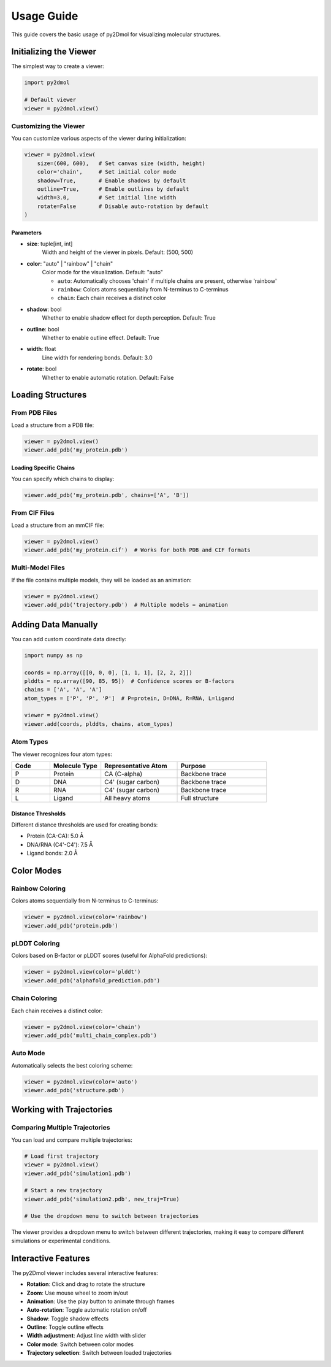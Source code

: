 Usage Guide
===========

This guide covers the basic usage of py2Dmol for visualizing molecular structures.

Initializing the Viewer
-----------------------

The simplest way to create a viewer:

.. code-block:: python

   import py2dmol

   # Default viewer
   viewer = py2dmol.view()

Customizing the Viewer
~~~~~~~~~~~~~~~~~~~~~~

You can customize various aspects of the viewer during initialization:

.. code-block:: python

   viewer = py2dmol.view(
       size=(600, 600),   # Set canvas size (width, height)
       color='chain',     # Set initial color mode
       shadow=True,       # Enable shadows by default
       outline=True,      # Enable outlines by default
       width=3.0,         # Set initial line width
       rotate=False       # Disable auto-rotation by default
   )

Parameters
^^^^^^^^^^

- **size**: tuple[int, int]
    Width and height of the viewer in pixels. Default: (500, 500)

- **color**: "auto" | "rainbow" | "chain"
    Color mode for the visualization. Default: "auto"

    - ``auto``: Automatically chooses 'chain' if multiple chains are present, otherwise 'rainbow'
    - ``rainbow``: Colors atoms sequentially from N-terminus to C-terminus
    - ``chain``: Each chain receives a distinct color

- **shadow**: bool
    Whether to enable shadow effect for depth perception. Default: True

- **outline**: bool
    Whether to enable outline effect. Default: True

- **width**: float
    Line width for rendering bonds. Default: 3.0

- **rotate**: bool
    Whether to enable automatic rotation. Default: False

Loading Structures
------------------

From PDB Files
~~~~~~~~~~~~~~

Load a structure from a PDB file:

.. code-block:: python

   viewer = py2dmol.view()
   viewer.add_pdb('my_protein.pdb')

Loading Specific Chains
^^^^^^^^^^^^^^^^^^^^^^^^

You can specify which chains to display:

.. code-block:: python

   viewer.add_pdb('my_protein.pdb', chains=['A', 'B'])

From CIF Files
~~~~~~~~~~~~~~

Load a structure from an mmCIF file:

.. code-block:: python

   viewer = py2dmol.view()
   viewer.add_pdb('my_protein.cif')  # Works for both PDB and CIF formats

Multi-Model Files
~~~~~~~~~~~~~~~~~

If the file contains multiple models, they will be loaded as an animation:

.. code-block:: python

   viewer = py2dmol.view()
   viewer.add_pdb('trajectory.pdb')  # Multiple models = animation

Adding Data Manually
--------------------

You can add custom coordinate data directly:

.. code-block:: python

   import numpy as np

   coords = np.array([[0, 0, 0], [1, 1, 1], [2, 2, 2]])
   plddts = np.array([90, 85, 95])  # Confidence scores or B-factors
   chains = ['A', 'A', 'A']
   atom_types = ['P', 'P', 'P']  # P=protein, D=DNA, R=RNA, L=ligand

   viewer = py2dmol.view()
   viewer.add(coords, plddts, chains, atom_types)

Atom Types
~~~~~~~~~~

The viewer recognizes four atom types:

.. list-table::
   :header-rows: 1
   :widths: 15 20 30 35

   * - Code
     - Molecule Type
     - Representative Atom
     - Purpose
   * - P
     - Protein
     - CA (C-alpha)
     - Backbone trace
   * - D
     - DNA
     - C4' (sugar carbon)
     - Backbone trace
   * - R
     - RNA
     - C4' (sugar carbon)
     - Backbone trace
   * - L
     - Ligand
     - All heavy atoms
     - Full structure

Distance Thresholds
^^^^^^^^^^^^^^^^^^^

Different distance thresholds are used for creating bonds:

- Protein (CA-CA): 5.0 Å
- DNA/RNA (C4'-C4'): 7.5 Å
- Ligand bonds: 2.0 Å

Color Modes
-----------

Rainbow Coloring
~~~~~~~~~~~~~~~~

Colors atoms sequentially from N-terminus to C-terminus:

.. code-block:: python

   viewer = py2dmol.view(color='rainbow')
   viewer.add_pdb('protein.pdb')

pLDDT Coloring
~~~~~~~~~~~~~~

Colors based on B-factor or pLDDT scores (useful for AlphaFold predictions):

.. code-block:: python

   viewer = py2dmol.view(color='plddt')
   viewer.add_pdb('alphafold_prediction.pdb')

Chain Coloring
~~~~~~~~~~~~~~

Each chain receives a distinct color:

.. code-block:: python

   viewer = py2dmol.view(color='chain')
   viewer.add_pdb('multi_chain_complex.pdb')

Auto Mode
~~~~~~~~~

Automatically selects the best coloring scheme:

.. code-block:: python

   viewer = py2dmol.view(color='auto')
   viewer.add_pdb('structure.pdb')

Working with Trajectories
--------------------------

Comparing Multiple Trajectories
~~~~~~~~~~~~~~~~~~~~~~~~~~~~~~~~

You can load and compare multiple trajectories:

.. code-block:: python

   # Load first trajectory
   viewer = py2dmol.view()
   viewer.add_pdb('simulation1.pdb')

   # Start a new trajectory
   viewer.add_pdb('simulation2.pdb', new_traj=True)

   # Use the dropdown menu to switch between trajectories

The viewer provides a dropdown menu to switch between different trajectories, making it easy to compare different simulations or experimental conditions.

Interactive Features
--------------------

The py2Dmol viewer includes several interactive features:

- **Rotation**: Click and drag to rotate the structure
- **Zoom**: Use mouse wheel to zoom in/out
- **Animation**: Use the play button to animate through frames
- **Auto-rotation**: Toggle automatic rotation on/off
- **Shadow**: Toggle shadow effects
- **Outline**: Toggle outline effects
- **Width adjustment**: Adjust line width with slider
- **Color mode**: Switch between color modes
- **Trajectory selection**: Switch between loaded trajectories
